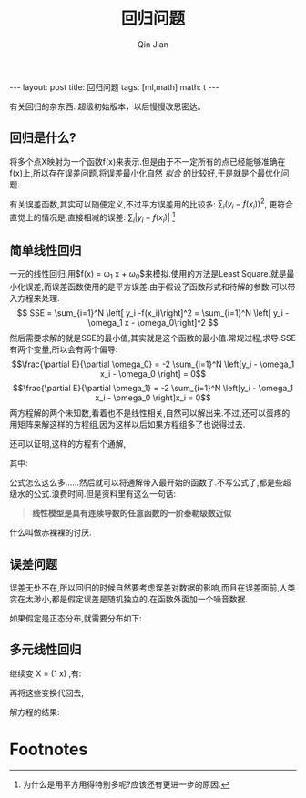 #+BEGIN_HTML
---
layout: post
title: 回归问题
tags: [ml,math]
math: t
---
#+END_HTML
#+TITLE: 回归问题
#+AUTHOR: Qin Jian
#+LATEX_HEADER: \usepackage{xeCJK}
#+LATEX_HEADER: \setCJKmainfont{SimSun}

有关回归的杂东西.
超级初始版本，以后慢慢改思密达。
** 回归是什么?
   将多个点X映射为一个函数f(x)来表示.但是由于不一定所有的点已经能够准确在f(x)上,所以存在误差问题,将误差最小化自然 /拟合/ 的比较好,于是就是个最优化问题.

   有关误差函数,其实可以随便定义,不过平方误差用的比较多: $\sum_{i} \left(y_i - f(x_i)\right)^2$, 更符合直觉上的情况是,直接相减的误差: $\sum_{i} \left|y_i - f(x_i)\right|$ [fn:1]
** 简单线性回归
   一元的线性回归,用$f(x) = \omega_1 x + \omega_0$来模拟.使用的方法是Least Square.就是最小化误差,而误差函数使用的是平方误差.由于假设了函数形式和待解的参数,可以带入方程来处理.$$ SSE = \sum_{i=1}^N \left[ y_i -f(x_i)\right]^2 = \sum_{i=1}^N \left[ y_i -\omega_1 x - \omega_0\right]^2 $$
   然后需要求解的就是SSE的最小值,其实就是这个函数的最小值.常规过程,求导\得0\解结果.SSE有两个变量,所以会有两个偏导:
   $$\frac{\partial E}{\partial \omega_0} = -2 \sum_{i=1}^N \left[y_i - \omega_1 x_i - \omega_0 \right] = 0$$
   $$\frac{\partial E}{\partial \omega_1} = -2 \sum_{i=1}^N \left[y_i - \omega_1 x_i - \omega_0 \right]x_i = 0$$
   两方程解的两个未知数,看着也不是线性相关,自然可以解出来.不过,还可以蛋疼的用矩阵来解这样的方程组,因为这样以后如果方程组多了也说得过去.
   \begin{equation}
   \begin{pmatrix} 
   N & \sum_i x_i \\ 
   \sum_i x_i & \sum_i x_i^2\end{pmatrix}
   \begin{pmatrix}
     \omega_0 \\
     \omega_1
   \end{pmatrix}
   =
   \begin{pmatrix} 
   \sum_i y_i \\
   \sum_i x_i y_i \end{pmatrix}
   \end{equation}
   还可以证明,这样的方程有个通解,
   \begin{eqnarray}
   \hat{\omega_0} = \bar{y} - \hat{\omega_1}\bar{x} \\
   \hat{\omega_1} = \frac{\sigma_{xy}}{\sigma_{xx}}
   \end{eqnarray}
   其中:
   \begin{eqnarray}
   && \bar{x} = \sum_i x_i / N \\
   && \bar{y} = \sum_i y_i / N \\
   && \sigma_{xy} = \sum_i (x_i - \bar{x})(y_i - \bar{y}) \\
   && \sigma_{xx} = \sum_i (x_i - \bar{x})^2 \\
   && \sigma_{yy} = \sum_i (y_i - \bar{y})^2 \\
   \end{eqnarray}
   
   公式怎么这么多......然后就可以将通解带入最开始的函数了.不写公式了,都是些超级水的公式.浪费时间.但是资料里有这么一句话:
   #+begin_quote 
      *线性模型是具有连续导数的任意函数的一阶泰勒级数近似*
   #+end_quote
   什么叫做赤裸裸的讨厌.
** 误差问题
   误差无处不在,所以回归的时候自然要考虑误差对数据的影响,而且在误差面前,人类实在太渺小,都是假定误差是随机独立的,在函数外面加一个噪音数据.
   \begin{equation}
   y = f(X) + \epsilon
   \end{equation}
   如果假定是正态分布,就需要分布如下:
   \begin{equation}
     P(\epsilon | x,\Omega ) = \frac{1}{\sqrt{2\pi\sigma^2}}
     e^{-\frac{[y-f(x,\Omega)]^2}
     {2\sigma^2}}
   \end{equation}
   
** 多元线性回归
   继续变 X = (1 x) ,有:
   \begin{equation}
   X^T X = \begin{pmatrix}
             1^T 1 & 1^Tx \\
             x^T 1 & x^Tx \\
           \end{pmatrix}
          =    
   \begin{pmatrix} 
   N & \sum_i x_i \\ 
   \sum_i x_i & \sum_i x_i^2\end{pmatrix}
   \end{equation}
   \begin{equation}
     (1 x)^T y = \begin{pmatrix}
                   1^Ty \\
                   x^Ty \\
                 \end{pmatrix}
                 =    \begin{pmatrix} 
                 \sum_i y_i \\
                 \sum_i x_i y_i \end{pmatrix}
   \end{equation}
   再将这些变换代回去,
   \begin{eqnarray}
   && X^TX\Omega = X^Ty
   && \Omega = (\omega_0, \omega_1)^T
   \end{eqnarray}
   解方程的结果:
   \begin{eqnarray}
     \Omega = 
   \end{eqnarray}
   
   
* Footnotes

[fn:1] 为什么是用平方用得特别多呢?应该还有更进一步的原因.

